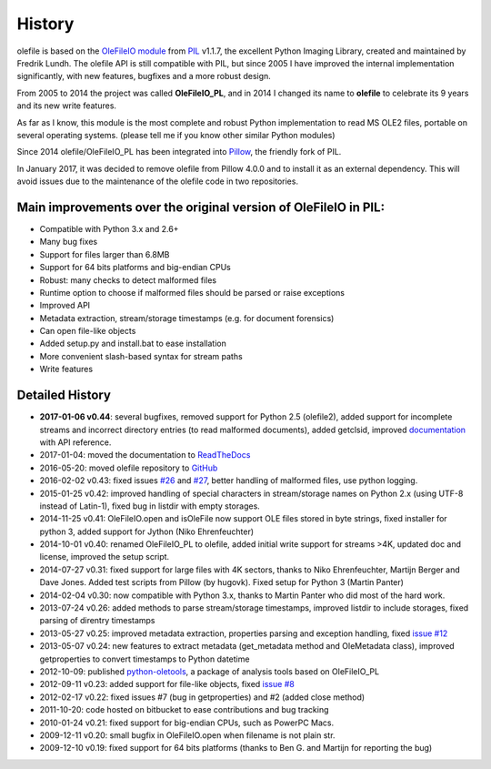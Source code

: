 =======
History
=======

olefile is based on the `OleFileIO module <http://svn.effbot.org/public/tags/pil-1.1.7/PIL/OleFileIO.py>`__
from `PIL <http://www.pythonware.com/products/pil/index.htm>`__ v1.1.7, the
excellent Python Imaging Library, created and maintained by Fredrik
Lundh. The olefile API is still compatible with PIL, but since 2005 I
have improved the internal implementation significantly, with new
features, bugfixes and a more robust design.

From 2005 to 2014 the
project was called **OleFileIO\_PL**, and in 2014 I changed its name to
**olefile** to celebrate its 9 years and its new write features.

As far as I know, this module is the most complete and robust Python
implementation to read MS OLE2 files, portable on several operating
systems. (please tell me if you know other similar Python modules)

Since 2014 olefile/OleFileIO\_PL has been integrated into
`Pillow <http://python-imaging.github.io/>`__, the friendly fork of PIL.

In January 2017, it was decided to remove olefile from Pillow 4.0.0 and
to install it as an external dependency. This will avoid issues
due to the maintenance of the olefile code in two repositories.

Main improvements over the original version of OleFileIO in PIL:
----------------------------------------------------------------

-  Compatible with Python 3.x and 2.6+
-  Many bug fixes
-  Support for files larger than 6.8MB
-  Support for 64 bits platforms and big-endian CPUs
-  Robust: many checks to detect malformed files
-  Runtime option to choose if malformed files should be parsed or raise
   exceptions
-  Improved API
-  Metadata extraction, stream/storage timestamps (e.g. for document
   forensics)
-  Can open file-like objects
-  Added setup.py and install.bat to ease installation
-  More convenient slash-based syntax for stream paths
-  Write features

Detailed History
----------------

-  **2017-01-06 v0.44**: several bugfixes, removed support for Python
   2.5 (olefile2), added support for incomplete streams and incorrect
   directory entries (to read malformed documents), added getclsid,
   improved `documentation <http://olefile.readthedocs.io/en/latest>`__
   with API reference.
-  2017-01-04: moved the documentation to
   `ReadTheDocs <http://olefile.readthedocs.io/en/latest>`__
-  2016-05-20: moved olefile repository to
   `GitHub <https://github.com/decalage2/olefile>`__
-  2016-02-02 v0.43: fixed issues
   `#26 <https://github.com/decalage2/olefile/issues/26>`__ and
   `#27 <https://github.com/decalage2/olefile/issues/27>`__, better
   handling of malformed files, use python logging.
-  2015-01-25 v0.42: improved handling of special characters in
   stream/storage names on Python 2.x (using UTF-8 instead of Latin-1),
   fixed bug in listdir with empty storages.
-  2014-11-25 v0.41: OleFileIO.open and isOleFile now support OLE files
   stored in byte strings, fixed installer for python 3, added support
   for Jython (Niko Ehrenfeuchter)
-  2014-10-01 v0.40: renamed OleFileIO_PL to olefile, added initial
   write support for streams >4K, updated doc and license, improved the
   setup script.
-  2014-07-27 v0.31: fixed support for large files with 4K sectors,
   thanks to Niko Ehrenfeuchter, Martijn Berger and Dave Jones. Added
   test scripts from Pillow (by hugovk). Fixed setup for Python 3
   (Martin Panter)
-  2014-02-04 v0.30: now compatible with Python 3.x, thanks to Martin
   Panter who did most of the hard work.
-  2013-07-24 v0.26: added methods to parse stream/storage timestamps,
   improved listdir to include storages, fixed parsing of direntry
   timestamps
-  2013-05-27 v0.25: improved metadata extraction, properties parsing
   and exception handling, fixed `issue
   #12 <https://github.com/decalage2/olefile/issues/12>`__
-  2013-05-07 v0.24: new features to extract metadata (get_metadata
   method and OleMetadata class), improved getproperties to convert
   timestamps to Python datetime
-  2012-10-09: published
   `python-oletools <https://www.decalage.info/python/oletools>`__, a
   package of analysis tools based on OleFileIO_PL
-  2012-09-11 v0.23: added support for file-like objects, fixed `issue
   #8 <https://github.com/decalage2/olefile/issues/8>`__
-  2012-02-17 v0.22: fixed issues #7 (bug in getproperties) and #2
   (added close method)
-  2011-10-20: code hosted on bitbucket to ease contributions and bug
   tracking
-  2010-01-24 v0.21: fixed support for big-endian CPUs, such as PowerPC
   Macs.
-  2009-12-11 v0.20: small bugfix in OleFileIO.open when filename is not
   plain str.
-  2009-12-10 v0.19: fixed support for 64 bits platforms (thanks to Ben
   G. and Martijn for reporting the bug)
